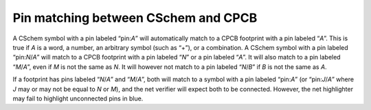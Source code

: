 Pin matching between CSchem and CPCB
====================================

A CSchem symbol with a pin labeled “pin:*A*” will automatically match
to a CPCB footprint with a pin labeled “*A*”. This is true if *A* is a
word, a number, an arbitrary symbol (such as “+”), or a combination. A
CSchem symbol with a pin labeled “pin:*N*/*A*” will match to a CPCB
footprint with a pin labeled “*N*” or a pin labeled “*A*”. It will
also match to a pin labeled “*M*/*A*”, even if *M* is not the same as
*N*. It will however not match to a pin labeled “*N*/*B*” if *B* is
not the same as *A*.

If a footprint has pins labeled “*N*/*A*” and “*M*/*A*”, both will
match to a symbol with a pin labeled “pin:*A*” (or “pin:*J*/*A*” where
*J* may or may not be equal to *N* or *M*), and the net verifier will
expect both to be connected. However, the net highlighter may fail to
highlight unconnected pins in blue. 
